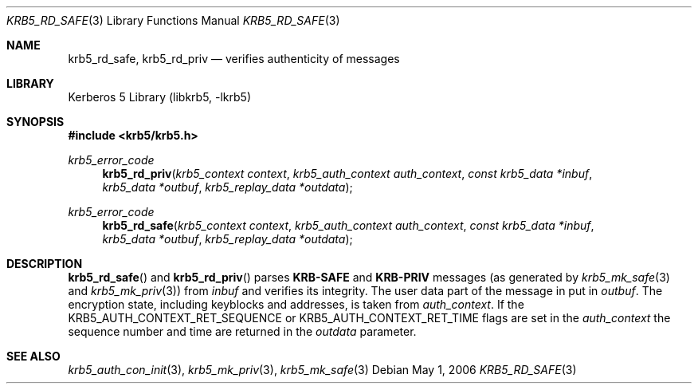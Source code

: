 .\"	$NetBSD: krb5_rd_safe.3,v 1.1.1.2 2011/04/14 14:09:23 elric Exp $
.\"
.\" Copyright (c) 2003 Kungliga Tekniska Högskolan
.\" (Royal Institute of Technology, Stockholm, Sweden).
.\" All rights reserved.
.\"
.\" Redistribution and use in source and binary forms, with or without
.\" modification, are permitted provided that the following conditions
.\" are met:
.\"
.\" 1. Redistributions of source code must retain the above copyright
.\"    notice, this list of conditions and the following disclaimer.
.\"
.\" 2. Redistributions in binary form must reproduce the above copyright
.\"    notice, this list of conditions and the following disclaimer in the
.\"    documentation and/or other materials provided with the distribution.
.\"
.\" 3. Neither the name of the Institute nor the names of its contributors
.\"    may be used to endorse or promote products derived from this software
.\"    without specific prior written permission.
.\"
.\" THIS SOFTWARE IS PROVIDED BY THE INSTITUTE AND CONTRIBUTORS ``AS IS'' AND
.\" ANY EXPRESS OR IMPLIED WARRANTIES, INCLUDING, BUT NOT LIMITED TO, THE
.\" IMPLIED WARRANTIES OF MERCHANTABILITY AND FITNESS FOR A PARTICULAR PURPOSE
.\" ARE DISCLAIMED.  IN NO EVENT SHALL THE INSTITUTE OR CONTRIBUTORS BE LIABLE
.\" FOR ANY DIRECT, INDIRECT, INCIDENTAL, SPECIAL, EXEMPLARY, OR CONSEQUENTIAL
.\" DAMAGES (INCLUDING, BUT NOT LIMITED TO, PROCUREMENT OF SUBSTITUTE GOODS
.\" OR SERVICES; LOSS OF USE, DATA, OR PROFITS; OR BUSINESS INTERRUPTION)
.\" HOWEVER CAUSED AND ON ANY THEORY OF LIABILITY, WHETHER IN CONTRACT, STRICT
.\" LIABILITY, OR TORT (INCLUDING NEGLIGENCE OR OTHERWISE) ARISING IN ANY WAY
.\" OUT OF THE USE OF THIS SOFTWARE, EVEN IF ADVISED OF THE POSSIBILITY OF
.\" SUCH DAMAGE.
.\"
.\" Id
.\"
.Dd May  1, 2006
.Dt KRB5_RD_SAFE 3
.Os
.Sh NAME
.Nm krb5_rd_safe ,
.Nm krb5_rd_priv
.Nd verifies authenticity of messages
.Sh LIBRARY
Kerberos 5 Library (libkrb5, -lkrb5)
.Sh SYNOPSIS
.In krb5/krb5.h
.Pp
.Ft krb5_error_code
.Fn krb5_rd_priv "krb5_context context" "krb5_auth_context auth_context" "const krb5_data *inbuf" "krb5_data *outbuf" "krb5_replay_data *outdata"
.Ft krb5_error_code
.Fn krb5_rd_safe "krb5_context context" "krb5_auth_context auth_context" "const krb5_data *inbuf" "krb5_data *outbuf" "krb5_replay_data *outdata"
.Sh DESCRIPTION
.Fn krb5_rd_safe
and
.Fn krb5_rd_priv
parses
.Li KRB-SAFE
and
.Li KRB-PRIV
messages (as generated by
.Xr krb5_mk_safe 3
and
.Xr krb5_mk_priv 3 )
from
.Fa inbuf
and verifies its integrity. The user data part of the message in put
in
.Fa outbuf .
The encryption state, including keyblocks and addresses, is taken from
.Fa auth_context .
If the
.Dv KRB5_AUTH_CONTEXT_RET_SEQUENCE
or
.Dv KRB5_AUTH_CONTEXT_RET_TIME
flags are set in the
.Fa auth_context
the sequence number and time are returned in the
.Fa outdata
parameter.
.Sh SEE ALSO
.Xr krb5_auth_con_init 3 ,
.Xr krb5_mk_priv 3 ,
.Xr krb5_mk_safe 3
